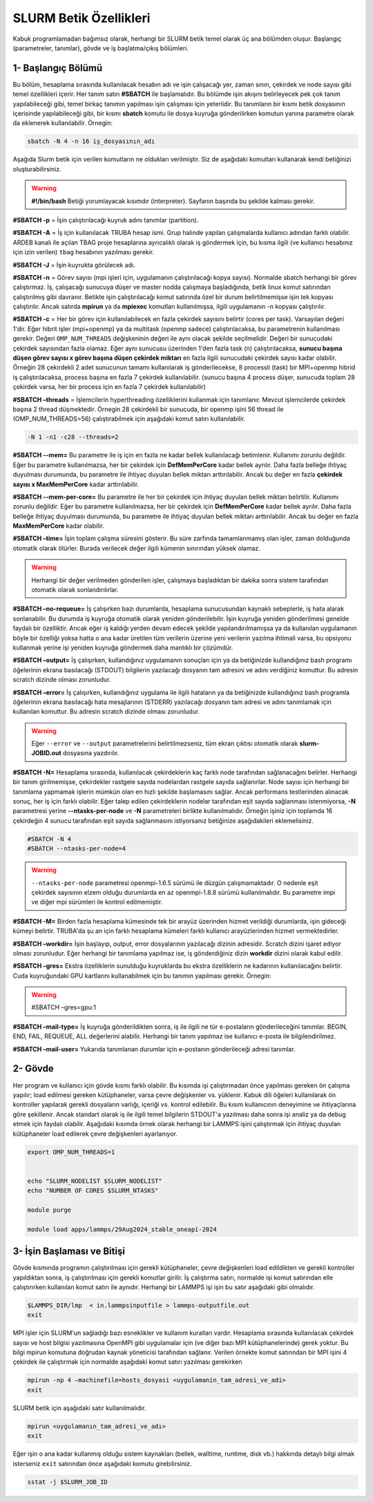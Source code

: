==========================
 SLURM Betik Özellikleri
==========================


Kabuk programlamadan bağımsız olarak, herhangi bir SLURM betik temel olarak üç ana bölümden oluşur. Başlangıç (parametreler, tanımlar), gövde ve iş başlatma/çıkış bölümleri.


1- Başlangıç Bölümü
-------------------
Bu bölüm, hesaplama sırasında kullanılacak hesabın adı  ve işin çalışacağı yer, zaman sınırı, çekirdek ve node sayısı gibi temel özellikleri içerir. Her tanım satırı **#SBATCH** ile başlamalıdır. Bu bölümde işin akışını belirleyecek pek çok tanım yapılabileceği gibi, temel birkaç tanımın yapılması işin çalışması için yeterlidir.
Bu tanımların bir kısmı betik dosyasının içerisinde yapılabileceği gibi, bir kısmı **sbatch** komutu ile dosya kuyruğa gönderilirken komutun yanına parametre olarak da eklenerek kullanılabilir. Örnegin: 

.. code-block:: bash

   sbatch -N 4 -n 16 iş_dosyasının_adı

Aşağıda Slurm betik için verilen komutların ne oldukları verilmiştir. Siz de aşağıdaki komutları kullanarak kendi betiğinizi oluşturabilirsiniz.

.. warning:: **#!/bin/bash**  Betiği yorumlayacak kısımdır (interpreter). Sayfanın başında bu şekilde kalması gerekir.

**#SBATCH -p** = İşin çalıştırılacağı kuyruk adını tanımlar (partition).

**#SBATCH -A** = İş için kullanılacak TRUBA hesap ismi. Grup halinde yapılan çalışmalarda kullanıcı adından farklı olabilir. ARDEB kanalı ile açılan TBAG proje hesaplarına ayrıcalıklı olarak iş göndermek için, bu kısma ilgili (ve kullanıcı hesabınız için izin verilen) ``tbag`` hesabının yazılması gerekir.

**#SBATCH -J** = İşin kuyrukta görülecek adı.

**#SBATCH -n** = Görev sayısı (mpi işleri için, uygulamanın çalıştırılacağı kopya sayısı). Normalde sbatch herhangi bir görev çalıştırmaz. İş, çalışacağı sunucuya düşer ve master nodda çalışmaya başladığında, betik linux komut satırından çalıştırılmış gibi davranır. Betikte işin çalıştırılacağı komut satırında özel bir durum belirtilmemişse işin tek kopyası çalıştırılır. Ancak satırda **mpirun** ya da **mpiexec** komutları kullanılmışsa, ilgili uygulamanın -n kopyası çalıştırılır.

**#SBATCH -c** = Her bir görev için kullanılabilecek en fazla çekirdek sayısını belirtir (cores per task). Varsayılan değeri 1'dir. Eğer hibrit işler (mpi+openmp) ya da multitask (openmp sadece) çalıştırılacaksa, bu parametrenin kullanılması gerekir. Değeri ``OMP_NUM_THREADS`` değişkeninin değeri ile aynı olacak şekilde seçilmelidir. Değeri bir sunucudaki çekirdek sayısından fazla olamaz. Eğer aynı sunucusu üzerinden 1'den fazla task (n) çalıştırılacaksa, **sunucu başına düşen görev sayısı x görev başına düşen çekirdek miktarı** en fazla ilgili sunucudaki çekirdek sayısı kadar olabilir. Örneğin 28 çekirdekli 2 adet sunucunun tamamı  kullanılarak iş gönderilecekse, 8 processli (task) bir MPI+openmp hibrid iş çalıştırılacaksa, process başına en fazla 7 çekirdek kullanılabilir. (sunucu başına 4 process düşer, sunucuda toplam 28 çekirdek varsa, her bir process için en fazla 7 çekirdek kullanılabilir)

**#SBATCH –threads** = İşlemcilerin hyperthreading özelliklerini kullanmak için tanımlanır. Mevcut işlemcilerde çekirdek başına 2 thread düşmektedir. Örnegin 28 çekirdekli bir sunucuda, bir openmp işini 56 thread ile (OMP_NUM_THREADS=56) çalıştırabilmek için aşağıdaki komut satırı kullanılabilir. 

.. code-block:: bash

   -N 1 -n1 -c28 --threads=2 

**#SBATCH --mem=** Bu parametre ile iş için en fazla ne kadar bellek kullanılacağı betimlenir. Kullanımı zorunlu değildir. Eğer bu parametre kullanılmazsa, her bir çekirdek için **DefMemPerCore** kadar bellek ayrılır. Daha fazla belleğe ihtiyaç duyulması durumunda, bu parametre ile ihtiyaç duyulan bellek miktarı arttırılabilir. Ancak bu değer en fazla **çekirdek sayısı x MaxMemPerCore** kadar arttırılabilir.

**#SBATCH --mem-per-core=** Bu parametre ile her bir çekirdek için ihtiyaç duyulan bellek miktarı belirtilir. Kullanımı zorunlu değildir. Eğer bu parametre kullanılmazsa, her bir çekirdek için **DefMemPerCore** kadar bellek ayrılır. Daha fazla belleğe ihtiyaç duyulması durumunda, bu parametre ile ihtiyaç duyulan bellek miktarı arttırılabilir. Ancak bu değer en fazla **MaxMemPerCore** kadar olabilir.

**#SBATCH –time=** İşin toplam çalışma süresini gösterir. Bu süre zarfında tamamlanmamış olan işler, zaman dolduğunda otomatik olarak ölürler. Burada verilecek değer ilgili kümenin sınırından yüksek olamaz. 

.. warning:: 

   Herhangi bir değer verilmeden gönderilen işler, çalışmaya başladıktan bir dakika sonra sistem tarafından otomatik olarak sonlandırılırlar. 

**#SBATCH –no-requeue=** İş çalışırken bazı durumlarda, hesaplama sunucusundan kaynaklı sebeplerle, iş hata alarak sonlanabilir. Bu durumda iş kuyruğa otomatik olarak yeniden gönderilebilir. İşin kuyruğa yeniden gönderilmesi genelde faydalı bir özelliktir. Ancak eğer iş kaldığı yerden devam edecek şekilde yapılandırılmamışsa ya da kullanılan uygulamanın böyle bir özelliği yoksa hatta o ana kadar üretilen tüm verilerin üzerine yeni verilerin yazılma ihtimali varsa, bu opsiyonu kullanmak yerine işi yeniden kuyruğa göndermek daha mantıklı bir çözümdür.

**#SBATCH –output=** İş çalışırken, kullandığınız uygulamanın sonuçları için ya da betiğinizde kullandığınız bash programı öğelerinin ekrana basılacağı (STDOUT) bilgilerin yazılacağı dosyanın tam adresini ve adını verdiğiniz komuttur. Bu adresin scratch dizinde olması zorunludur.

**#SBATCH –error=** İş çalışırken, kullandığınız uygulama ile ilgili hataların ya da betiğinizde kullandığınız bash programla öğelerinin ekrana basılacağı hata mesajlarının (STDERR) yazılacağı dosyanın tam adresi ve adını tanımlamak için kullanılan komuttur. Bu adresin scratch dizinde olması zorunludur.

.. warning:: 

   Eğer ``--error`` ve ``--output`` parametrelerini  belirtilmezseniz, tüm ekran çıktısı otomatik olarak **slurm-JOBID.out** dosyasına yazdırılır.

**#SBATCH -N=** Hesaplama sırasında, kullanılacak çekirdeklerin kaç farklı node tarafından sağlanacağını belirler. Herhangi bir tanım girilmemişse, çekirdekler rastgele sayıda nodelardan rastgele sayıda sağlanırlar. Node sayısı için herhangi bir tanımlama yapmamak işlerin mümkün olan en hızlı şekilde başlamasını sağlar. Ancak performans testlerinden alınacak sonuç, her iş için farklı olabilir. Eğer talep edilen çekirdeklerin nodelar tarafından eşit sayıda sağlanması istenmiyorsa, **-N** parametresi yerine **--ntasks-per-node** ve **-N** parametreleri birlikte kullanılmalıdır. Örneğin işiniz için toplamda 16 çekirdeğin 4 sunucu tarafından eşit sayıda sağlanmasını istiyorsanız betiğinize aşağıdakileri eklemelisiniz.

.. code-block::

   #SBATCH -N 4
   #SBATCH --ntasks-per-node=4

.. warning:: 

   ``--ntasks-per-node`` parametresi openmpi-1.6.5 sürümü ile düzgün çalışmamaktadır. O nedenle eşit çekirdek sayısının elzem olduğu durumlarda en az openmpi-1.8.8 sürümü kullanılmalıdır. Bu parametre impi ve diğer mpi sürümleri ile kontrol edilmemiştir.

**#SBATCH -M=** Birden fazla hesaplama kümesinde tek bir arayüz üzerinden hizmet verildiği durumlarda, işin gideceği kümeyi belirtir. TRUBA'da şu an için farklı hesaplama kümeleri farklı kullanıcı arayüzlerinden hizmet vermektedirler.


**#SBATCH –workdir=** İşin başlayıp, output, error dosyalarının yazılacağı dizinin adresidir. Scratch dizini işaret ediyor olması zorunludur. Eğer herhangi bir tanımlama yapılmaz ise, iş gönderdiğiniz dizin **workdir** dizini olarak kabul edilir.

**#SBATCH –gres=** Ekstra özelliklerin sunulduğu kuyruklarda bu ekstra özelliklerin ne kadarının kullanılacağını belirtir. Cuda kuyruğundaki GPU kartlarını kullanabilmek için bu tanımın yapılması gerekir. Örnegin:

.. warning:: 

   #SBATCH –gres=gpu:1

**#SBATCH –mail-type=** İş kuyruğa gönderildikten sonra, iş ile ilgili ne tür e-postaların gönderileceğini tanımlar. BEGIN, END, FAIL, REQUEUE, ALL değerlerini alabilir. Herhangi bir tanım yapılmaz ise kullanıcı e-posta ile bilgilendirilmez.

**#SBATCH –mail-user=** Yukarıda tanımlanan durumlar için  e-postanın gönderileceği adresi tanımlar.

2- Gövde
--------
Her program ve kullanıcı için gövde kısmı farklı olabilir. Bu kısımda işi çalıştırmadan önce yapılması gereken ön çalışma yapılır; load edilmesi gereken kütüphaneler, varsa çevre değişkenler vs. yüklenir. Kabuk dili öğeleri kullanılarak ön kontroller yapılarak gerekli dosyaların varlığı, içeriği vs. kontrol edilebilir. Bu kısım kullanıcının deneyimine ve ihtiyaçlarına göre şekillenir. Ancak standart olarak iş ile ilgili temel bilgilerin STDOUT'a yazılması daha sonra işi analiz ya da debug etmek için faydalı olabilir. Aşağıdaki kısımda örnek olarak herhangi bir LAMMPS işini çalıştırmak için ihtiyaç duyulan kütüphaneler load edilerek çevre değişkenleri ayarlanıyor.

.. code-block:: bash

   export OMP_NUM_THREADS=1


   echo "SLURM_NODELIST $SLURM_NODELIST"
   echo "NUMBER OF CORES $SLURM_NTASKS"

   module purge

   module load apps/lammps/29Aug2024_stable_oneapi-2024

3- İşin Başlaması ve Bitişi
---------------------------
Gövde kısmında programın çalıştırılması için gerekli kütüphaneler, çevre değişkenleri load edildikten ve gerekli kontroller yapıldıktan sonra, iş çalıştırılması için gerekli komutlar girilir. İş çalıştırma satırı, normalde işi komut satırından elle çalıştırırken kullanılan komut satırı ile aynıdır. Herhangi bir LAMMPS işi işin bu satır aşağıdaki gibi olmalıdır.

.. code-block:: bash
   
   $LAMMPS_DIR/lmp  < in.lammpsinputfile > lammps-outputfile.out
   exit

MPI işler için SLURM'un sağladığı bazı esneklikler ve kullanım kuralları vardır. Hesaplama sırasında kullanılacak çekirdek sayısı ve host bilgisi yazılmasına OpenMPI gibi uygulamalar için (ve diğer bazı MPI kütüphanelerinde) gerek yoktur. Bu bilgi mpirun komutuna doğrudan kaynak yöneticisi tarafından sağlanır. Verilen örnekte komut satırından bir MPI işini 4 çekirdek ile çalıştırmak için normalde aşağıdaki komut satırı yazılması gerekirken

.. code-block:: bash

   mpirun -np 4 –machinefile=hosts_dosyasi <uygulamanin_tam_adresi_ve_adi>
   exit
    
SLURM betik için aşağıdaki satır kullanılmalıdır.    

.. code-block:: bash
    
    mpirun <uygulamanın_tam_adresi_ve_adı>
    exit

Eğer işin o ana kadar kullanmış olduğu sistem kaynakları (bellek, walltime, runtime, disk vb.) hakkında detaylı bilgi almak isterseniz ``exit`` satırından önce aşağıdaki komutu girebilirsiniz.

.. code-block:: bash

     sstat -j $SLURM_JOB_ID


   


